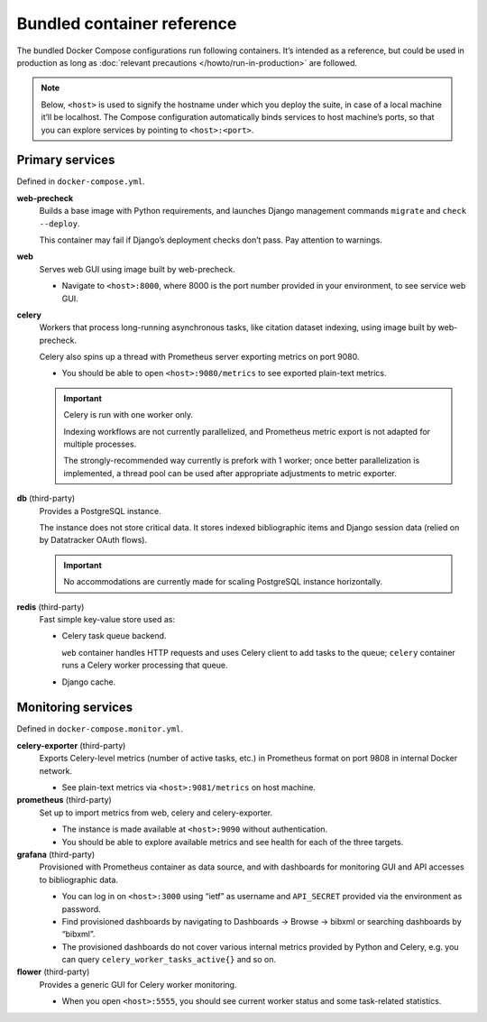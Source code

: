 ===========================
Bundled container reference
===========================

The bundled Docker Compose configurations run following containers.
It’s intended as a reference, but could be used in production
as long as :doc:`relevant precautions </howto/run-in-production>` are followed.

.. note::

   Below, ``<host>`` is used to signify the hostname under which you deploy
   the suite, in case of a local machine it’ll be localhost.
   The Compose configuration automatically binds services
   to host machine’s ports, so that you can explore services
   by pointing to ``<host>:<port>``.


Primary services
================

Defined in ``docker-compose.yml``.

**web-precheck**
    Builds a base image with Python requirements,
    and launches Django management commands ``migrate`` and ``check --deploy``.

    This container may fail if Django’s deployment checks don’t pass.
    Pay attention to warnings.

**web**
    Serves web GUI using image built by web-precheck.

    - Navigate to ``<host>:8000``, where 8000 is the port number
      provided in your environment, to see service web GUI.

**celery**
    Workers that process long-running asynchronous tasks,
    like citation dataset indexing, using image built by web-precheck.

    Celery also spins up a thread
    with Prometheus server exporting metrics on port 9080.

    - You should be able to open ``<host>:9080/metrics``
      to see exported plain-text metrics.

    .. important:: Celery is run with one worker only.

                   Indexing workflows are not currently parallelized,
                   and Prometheus metric export is not adapted
                   for multiple processes.

                   The strongly-recommended way currently
                   is prefork with 1 worker;
                   once better parallelization is implemented,
                   a thread pool can be used after appropriate adjustments
                   to metric exporter.

**db** (third-party)
    Provides a PostgreSQL instance.

    The instance does not store critical data.
    It stores indexed bibliographic items
    and Django session data (relied on by Datatracker OAuth flows).

    .. important:: No accommodations are currently made
                   for scaling PostgreSQL instance horizontally.

**redis** (third-party)
    Fast simple key-value store used as:
    
    - Celery task queue backend.

      ``web`` container handles HTTP requests
      and uses Celery client to add tasks to the queue;
      ``celery`` container runs a Celery worker processing that queue.

    - Django cache.


Monitoring services
===================

Defined in ``docker-compose.monitor.yml``.

.. seealso:: :doc:`/howto/run-in-production`

**celery-exporter** (third-party)
    Exports Celery-level metrics (number of active tasks, etc.)
    in Prometheus format on port 9808 in internal Docker network.

    - See plain-text metrics via ``<host>:9081/metrics`` on host machine.

**prometheus** (third-party)
    Set up to import metrics from web, celery and celery-exporter.

    - The instance is made available at ``<host>:9090``
      without authentication.

    - You should be able to explore available metrics
      and see health for each of the three targets.

**grafana** (third-party)
    Provisioned with Prometheus container as data source,
    and with dashboards for monitoring GUI and API accesses
    to bibliographic data.

    - You can log in on ``<host>:3000`` using “ietf” as username
      and ``API_SECRET`` provided via the environment as password.

    - Find provisioned dashboards by navigating
      to Dashboards -> Browse -> bibxml or searching dashboards by “bibxml”.

    - The provisioned dashboards do not cover various internal metrics
      provided by Python and Celery, e.g. you can query ``celery_worker_tasks_active{}``
      and so on.

**flower** (third-party)
    Provides a generic GUI for Celery worker monitoring.

    - When you open ``<host>:5555``, you should see current worker status
      and some task-related statistics.
